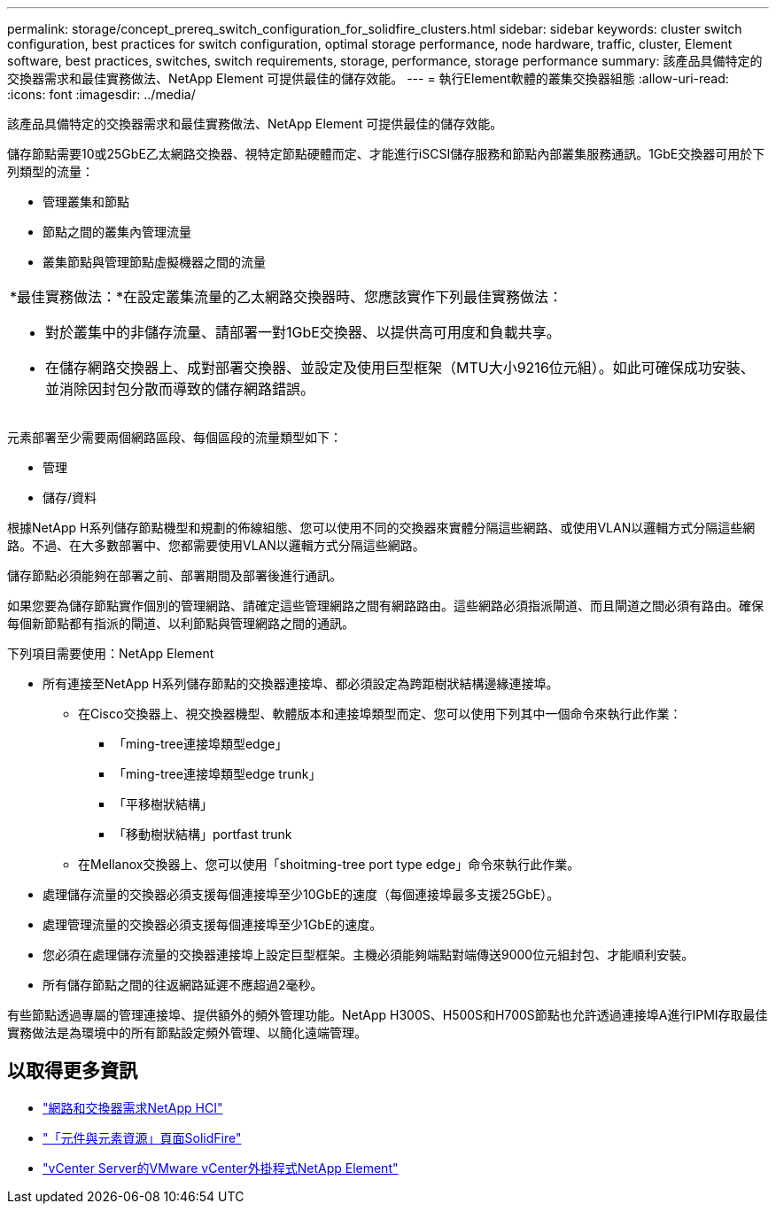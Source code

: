 ---
permalink: storage/concept_prereq_switch_configuration_for_solidfire_clusters.html 
sidebar: sidebar 
keywords: cluster switch configuration, best practices for switch configuration, optimal storage performance, node hardware, traffic, cluster, Element software, best practices, switches, switch requirements, storage, performance, storage performance 
summary: 該產品具備特定的交換器需求和最佳實務做法、NetApp Element 可提供最佳的儲存效能。 
---
= 執行Element軟體的叢集交換器組態
:allow-uri-read: 
:icons: font
:imagesdir: ../media/


[role="lead"]
該產品具備特定的交換器需求和最佳實務做法、NetApp Element 可提供最佳的儲存效能。

儲存節點需要10或25GbE乙太網路交換器、視特定節點硬體而定、才能進行iSCSI儲存服務和節點內部叢集服務通訊。1GbE交換器可用於下列類型的流量：

* 管理叢集和節點
* 節點之間的叢集內管理流量
* 叢集節點與管理節點虛擬機器之間的流量


|===


 a| 
*最佳實務做法：*在設定叢集流量的乙太網路交換器時、您應該實作下列最佳實務做法：

* 對於叢集中的非儲存流量、請部署一對1GbE交換器、以提供高可用度和負載共享。
* 在儲存網路交換器上、成對部署交換器、並設定及使用巨型框架（MTU大小9216位元組）。如此可確保成功安裝、並消除因封包分散而導致的儲存網路錯誤。


|===
元素部署至少需要兩個網路區段、每個區段的流量類型如下：

* 管理
* 儲存/資料


根據NetApp H系列儲存節點機型和規劃的佈線組態、您可以使用不同的交換器來實體分隔這些網路、或使用VLAN以邏輯方式分隔這些網路。不過、在大多數部署中、您都需要使用VLAN以邏輯方式分隔這些網路。

儲存節點必須能夠在部署之前、部署期間及部署後進行通訊。

如果您要為儲存節點實作個別的管理網路、請確定這些管理網路之間有網路路由。這些網路必須指派閘道、而且閘道之間必須有路由。確保每個新節點都有指派的閘道、以利節點與管理網路之間的通訊。

下列項目需要使用：NetApp Element

* 所有連接至NetApp H系列儲存節點的交換器連接埠、都必須設定為跨距樹狀結構邊緣連接埠。
+
** 在Cisco交換器上、視交換器機型、軟體版本和連接埠類型而定、您可以使用下列其中一個命令來執行此作業：
+
*** 「ming-tree連接埠類型edge」
*** 「ming-tree連接埠類型edge trunk」
*** 「平移樹狀結構」
*** 「移動樹狀結構」portfast trunk


** 在Mellanox交換器上、您可以使用「shoitming-tree port type edge」命令來執行此作業。


* 處理儲存流量的交換器必須支援每個連接埠至少10GbE的速度（每個連接埠最多支援25GbE）。
* 處理管理流量的交換器必須支援每個連接埠至少1GbE的速度。
* 您必須在處理儲存流量的交換器連接埠上設定巨型框架。主機必須能夠端點對端傳送9000位元組封包、才能順利安裝。
* 所有儲存節點之間的往返網路延遲不應超過2毫秒。


有些節點透過專屬的管理連接埠、提供額外的頻外管理功能。NetApp H300S、H500S和H700S節點也允許透過連接埠A進行IPMI存取最佳實務做法是為環境中的所有節點設定頻外管理、以簡化遠端管理。



== 以取得更多資訊

* https://docs.netapp.com/us-en/hci/docs/hci_prereqs_network_switch.html["網路和交換器需求NetApp HCI"^]
* https://www.netapp.com/data-storage/solidfire/documentation["「元件與元素資源」頁面SolidFire"^]
* https://docs.netapp.com/us-en/vcp/index.html["vCenter Server的VMware vCenter外掛程式NetApp Element"^]

